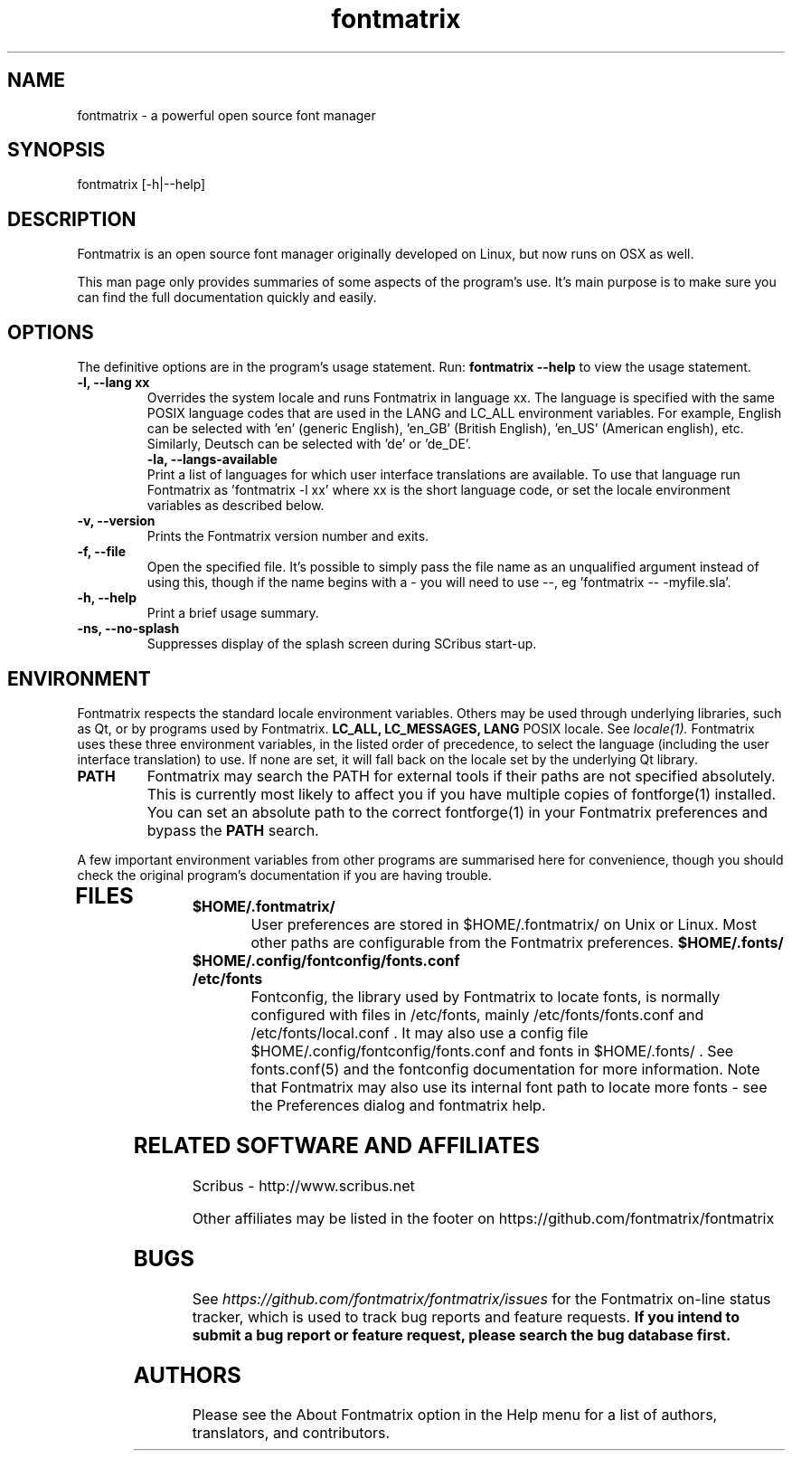 .TH "fontmatrix" "1" "Updated 2008-05-18" "Peter Linnell" ""
.SH "NAME"
fontmatrix \- a powerful open source font manager

.SH "SYNOPSIS"
fontmatrix [\-h|\-\-help] 
.SH "DESCRIPTION"
Fontmatrix is an open source font manager originally developed on Linux, but now runs on OSX as well. 


This man page only provides summaries of some aspects of the program's use. It's main purpose is to make sure you can find the full documentation quickly and easily.
.SH "OPTIONS"
The definitive options are in the program's usage statement. Run:
.B fontmatrix \-\-help
to view the usage statement.

.TP 
.B \-l, \-\-lang xx
Overrides the system locale and runs Fontmatrix in language xx. The language is specified with the same POSIX language codes that are used in the LANG and LC_ALL environment variables. For example, English can be selected with 'en' (generic English), 'en_GB' (British English), 'en_US' (American english), etc. Similarly, Deutsch can be selected with 'de' or 'de_DE'.
.TP 
.P
.B \-la, \-\-langs\-available
Print a list of languages for which user interface translations are available. To use that language run Fontmatrix as 'fontmatrix \-l xx' where xx is the short language code, or set the locale environment variables as described below.
.TP 
.B \-v, \-\-version
Prints the Fontmatrix version number and exits.
.TP 
.B \-f, \-\-file
Open the specified file. It's possible to simply pass the file name as an unqualified argument instead of using this, though if the name begins with a \- you will need to use \-\-, eg 'fontmatrix \-\- \-myfile.sla'.
.TP 
.B \-h, \-\-help
Print a brief usage summary.
.TP 
.B \-ns, \-\-no\-splash
Suppresses display of the splash screen during SCribus start\-up.
.SH "ENVIRONMENT"
Fontmatrix respects the standard locale environment variables. Others may be used through underlying libraries, such as Qt, or by programs used by Fontmatrix.
.B LC_ALL, LC_MESSAGES, LANG
POSIX locale. See
.I locale(1).
Fontmatrix uses these three environment variables, in the listed order of precedence, to select the language (including the user interface translation) to use. If none are set, it will fall back on the locale set by the underlying Qt library.
.TP 
.B PATH
Fontmatrix may search the PATH for external tools if their paths are not specified absolutely. This is currently most likely to affect you if you have multiple copies of fontforge(1) installed. You can set an absolute path to the correct fontforge(1) in your Fontmatrix preferences and bypass the
.B PATH
search.
.PP 
A few important environment variables from other programs are summarised here for convenience, though you should check the original program's documentation if you are having trouble.
.TP 
.SH "FILES"
.TP 
.B $HOME/.fontmatrix/
User preferences are stored in $HOME/.fontmatrix/ on Unix or Linux. Most other paths are configurable from the Fontmatrix preferences. 
.B $HOME/.fonts/
.TP 
.B $HOME/.config/fontconfig/fonts.conf
.TP 
.B /etc/fonts
Fontconfig, the library used by Fontmatrix to locate fonts, is normally configured with files in /etc/fonts, mainly /etc/fonts/fonts.conf and /etc/fonts/local.conf . It may also use a config file $HOME/.config/fontconfig/fonts.conf and fonts in $HOME/.fonts/ . See fonts.conf(5) and the fontconfig documentation for more information. Note that Fontmatrix may also use its internal font path to locate more fonts \- see the Preferences dialog and fontmatrix help.
.SH "RELATED SOFTWARE AND AFFILIATES"
Scribus \- http://www.scribus.net

Other affiliates may be listed in the footer on https://github.com/fontmatrix/fontmatrix


.SH "BUGS"
See
.I 
https://github.com/fontmatrix/fontmatrix/issues
for the Fontmatrix on\-line status tracker, which is used to track bug reports and feature requests.
.B If you intend to submit a bug report or feature request, please search the bug database first.
.SH "AUTHORS"
Please see the About Fontmatrix option in the Help menu for a list of authors, translators, and contributors.
